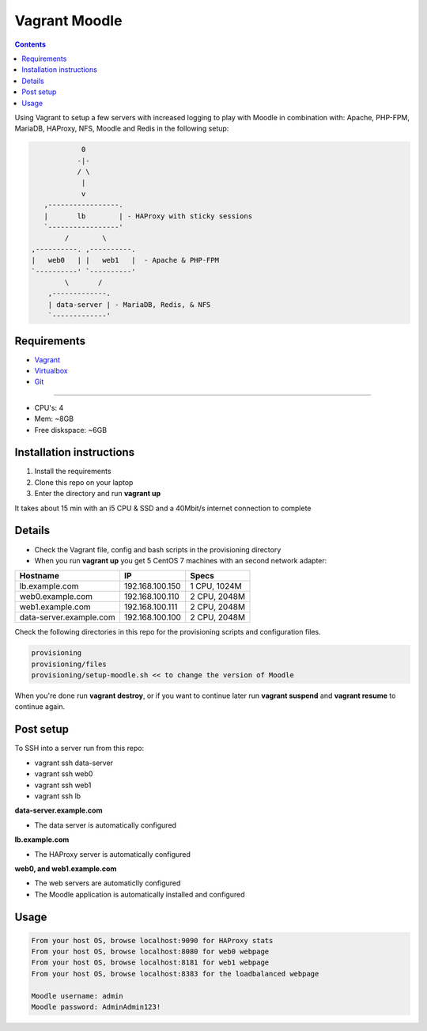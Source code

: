 Vagrant Moodle
##############

.. contents::

Using Vagrant to setup a few servers with increased logging to play with Moodle in combination with: Apache, PHP-FPM, MariaDB, HAProxy, NFS, Moodle and Redis in the following setup:

.. code-block:: text

                        0
                       -|-
                       / \
                        |
                        v
               ,-----------------.
               |       lb        | - HAProxy with sticky sessions
               `-----------------'
                    /        \
            ,----------. ,----------.
            |   web0   | |   web1   |  - Apache & PHP-FPM
            `----------' `----------'
                    \       /
                ,-------------.
                | data-server | - MariaDB, Redis, & NFS
                `-------------'


Requirements
============

* `Vagrant <https://www.vagrantup.com/downloads.html>`_
* `Virtualbox <https://www.virtualbox.org/wiki/Downloads>`_
* `Git <https://git-scm.com/downloads>`_

-----

* CPU's: 4
* Mem: ~8GB
* Free diskspace: ~6GB

Installation instructions
=========================

1. Install the requirements
2. Clone this repo on your laptop
3. Enter the directory and run **vagrant up**

It takes about 15 min with an i5 CPU & SSD and a 40Mbit/s internet connection to complete

Details
=======

* Check the Vagrant file, config and bash scripts in the provisioning directory
* When you run **vagrant up** you get 5 CentOS 7 machines with an second network adapter:

+-------------------------------------+-----------------+---------------+
| Hostname                            | IP              | Specs         |
+=====================================+=================+===============+
| lb.example.com                      | 192.168.100.150 | 1 CPU, 1024M  |
+-------------------------------------+-----------------+---------------+
| web0.example.com                    | 192.168.100.110 | 2 CPU, 2048M  |
+-------------------------------------+-----------------+---------------+
| web1.example.com                    | 192.168.100.111 | 2 CPU, 2048M  |
+-------------------------------------+-----------------+---------------+
| data-server.example.com             | 192.168.100.100 | 2 CPU, 2048M  |
+-------------------------------------+-----------------+---------------+

Check the following directories in this repo for the provisioning scripts and configuration files.

.. code-block:: text

    provisioning
    provisioning/files
    provisioning/setup-moodle.sh << to change the version of Moodle

When you're done run **vagrant destroy**, or if you want to continue later run **vagrant suspend** and **vagrant resume** to continue again.

Post setup
==========

To SSH into a server run from this repo:

* vagrant ssh data-server
* vagrant ssh web0
* vagrant ssh web1
* vagrant ssh lb

**data-server.example.com**

* The data server is automatically configured

**lb.example.com**

* The HAProxy server is automatically configured

**web0, and web1.example.com**

* The web servers are automaticlly configured
* The Moodle application is automatically installed and configured

Usage
=====

.. code-block:: text

    From your host OS, browse localhost:9090 for HAProxy stats
    From your host OS, browse localhost:8080 for web0 webpage
    From your host OS, browse localhost:8181 for web1 webpage
    From your host OS, browse localhost:8383 for the loadbalanced webpage

    Moodle username: admin
    Moodle password: AdminAdmin123!
